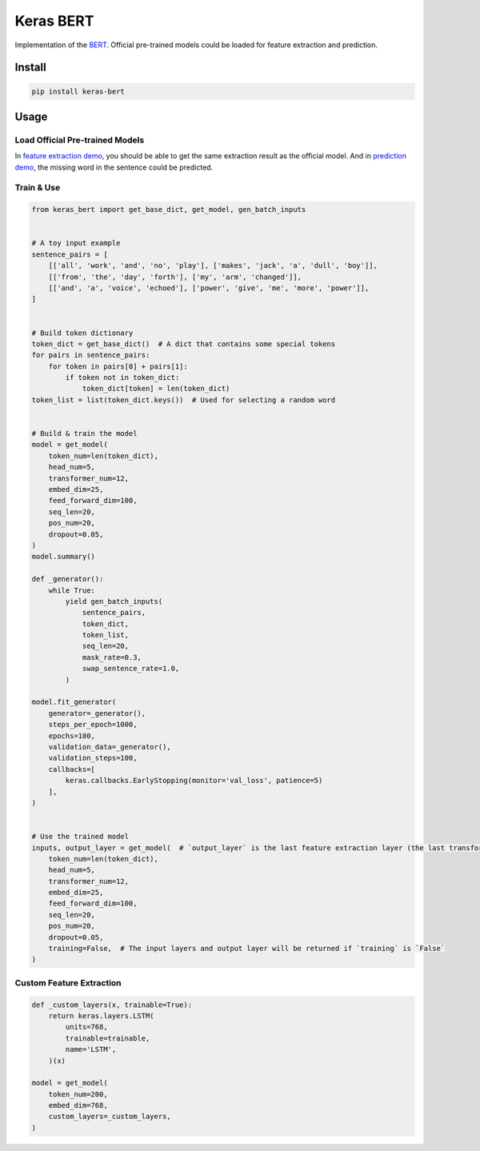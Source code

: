 
Keras BERT
==========


.. image:: https://travis-ci.org/CyberZHG/keras-bert.svg
   :target: https://travis-ci.org/CyberZHG/keras-bert
   :alt: Travis


.. image:: https://coveralls.io/repos/github/CyberZHG/keras-bert/badge.svg?branch=master
   :target: https://coveralls.io/github/CyberZHG/keras-bert
   :alt: Coverage


Implementation of the `BERT <https://arxiv.org/pdf/1810.04805.pdf>`_. Official pre-trained models could be loaded for feature extraction and prediction.

Install
-------

.. code-block:: bash

   pip install keras-bert

Usage
-----

Load Official Pre-trained Models
^^^^^^^^^^^^^^^^^^^^^^^^^^^^^^^^

In `feature extraction demo <./demo/load_model/load_and_extract.py>`_\ , you should be able to get the same extraction result as the official model. And in `prediction demo <./demo/load_model/load_and_predict.py>`_\ , the missing word in the sentence could be predicted.

Train & Use
^^^^^^^^^^^

.. code-block:: python

   from keras_bert import get_base_dict, get_model, gen_batch_inputs


   # A toy input example
   sentence_pairs = [
       [['all', 'work', 'and', 'no', 'play'], ['makes', 'jack', 'a', 'dull', 'boy']],
       [['from', 'the', 'day', 'forth'], ['my', 'arm', 'changed']],
       [['and', 'a', 'voice', 'echoed'], ['power', 'give', 'me', 'more', 'power']],
   ]


   # Build token dictionary
   token_dict = get_base_dict()  # A dict that contains some special tokens
   for pairs in sentence_pairs:
       for token in pairs[0] + pairs[1]:
           if token not in token_dict:
               token_dict[token] = len(token_dict)
   token_list = list(token_dict.keys())  # Used for selecting a random word


   # Build & train the model
   model = get_model(
       token_num=len(token_dict),
       head_num=5,
       transformer_num=12,
       embed_dim=25,
       feed_forward_dim=100,
       seq_len=20,
       pos_num=20,
       dropout=0.05,
   )
   model.summary()

   def _generator():
       while True:
           yield gen_batch_inputs(
               sentence_pairs,
               token_dict,
               token_list,
               seq_len=20,
               mask_rate=0.3,
               swap_sentence_rate=1.0,
           )

   model.fit_generator(
       generator=_generator(),
       steps_per_epoch=1000,
       epochs=100,
       validation_data=_generator(),
       validation_steps=100,
       callbacks=[
           keras.callbacks.EarlyStopping(monitor='val_loss', patience=5)
       ],
   )


   # Use the trained model
   inputs, output_layer = get_model(  # `output_layer` is the last feature extraction layer (the last transformer)
       token_num=len(token_dict),
       head_num=5,
       transformer_num=12,
       embed_dim=25,
       feed_forward_dim=100,
       seq_len=20,
       pos_num=20,
       dropout=0.05,
       training=False,  # The input layers and output layer will be returned if `training` is `False`
   )

Custom Feature Extraction
^^^^^^^^^^^^^^^^^^^^^^^^^

.. code-block:: python

   def _custom_layers(x, trainable=True):
       return keras.layers.LSTM(
           units=768,
           trainable=trainable,
           name='LSTM',
       )(x)

   model = get_model(
       token_num=200,
       embed_dim=768,
       custom_layers=_custom_layers,
   )
